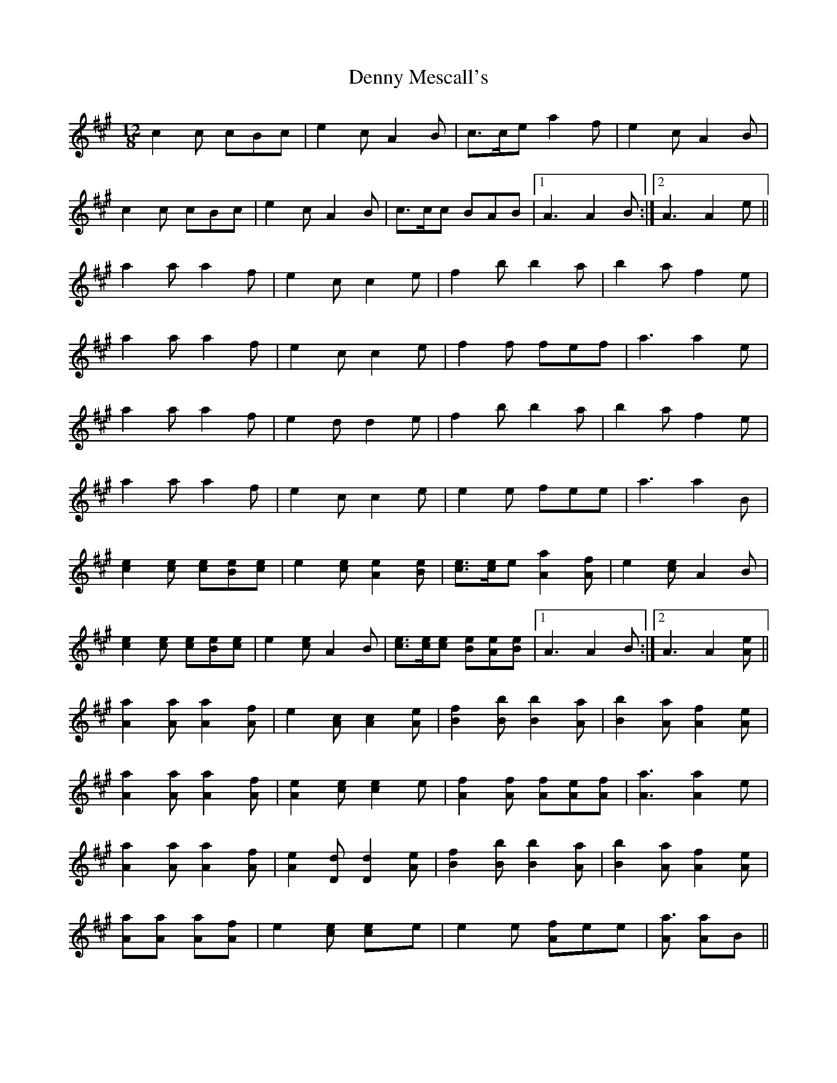 X: 9839
T: Denny Mescall's
R: slide
M: 12/8
K: Amajor
c2c cBc|e2c A2B|c>ce a2f|e2c A2B|
c2c cBc|e2c A2B|c>cc BAB|1 A3 A2B:|2 A3 A2e||
a2a a2f|e2c c2e|f2b b2a|b2a f2e|
a2a a2f|e2c c2e|f2f fef|a3 a2e|
a2a a2f|e2d d2e|f2b b2a|b2a f2e|
a2a a2f|e2c c2e|e2e fee|a3 a2B|
[c2e2][ce] [ce][Be][ce]|e2[ce] [A2e2][Be]|[ce]>[ce]e [A2a2][Af]|e2[ce] A2B|
[c2e2][ce] [ce][Be][ce]|e2[ce] A2B|[ce]>[ce][ce] [Be][Ae][Be]|1 A3 A2B:|2 A3 A2[Ae]||
[A2a2][Aa] [A2a2][Af]|e2[Ac] [A2c2][Ae]|[B2f2][Bb] [B2b2][Aa]|[B2b2][Aa] [A2f2][Ae]|
[A2a2][Aa] [A2a2][Af]|[A2e2][ce] [c2e2]e|[A2f2][Af] [Af][Ae][Af]|[A3a3] [A2a2]e|
[A2a2][Aa] [A2a2][Af]|[A2e2][Dd] [D2d2][Ae]|[B2f2][Bb] [B2b2][Aa]|[B2b2][Aa] [A2f2][Ae]|
[Aa2][Aa] [Aa2][Af]|e2[ce] [c2e]e|e2e [Af]ee|[Aa3] [Aa2]B||

